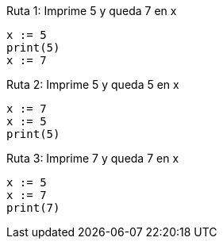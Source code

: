 Ruta 1: Imprime 5 y queda 7 en x

----
x := 5
print(5)
x := 7
----

Ruta 2: Imprime 5 y queda 5 en x

----
x := 7
x := 5
print(5)
----

Ruta 3: Imprime 7 y queda 7 en x

----
x := 5
x := 7
print(7)
----